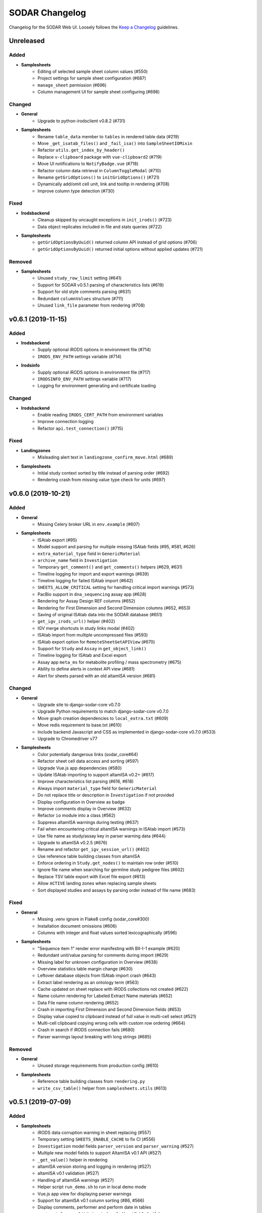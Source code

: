SODAR Changelog
^^^^^^^^^^^^^^^

Changelog for the SODAR Web UI. Loosely follows the
`Keep a Changelog <http://keepachangelog.com/en/1.0.0/>`_ guidelines.


Unreleased
==========

Added
-----

- **Samplesheets**
    - Editing of selected sample sheet column values (#550)
    - Project settings for sample sheet configuration (#687)
    - ``manage_sheet`` permission (#696)
    - Column management UI for sample sheet configuring (#698)

Changed
-------

- **General**
    - Upgrade to python-irodsclient v0.8.2 (#731)
- **Samplesheets**
    - Rename ``table_data`` member to ``tables`` in rendered table data (#219)
    - Move ``_get_isatab_files()`` and ``_fail_isa()`` into ``SampleSheetIOMixin``
    - Refactor ``utils.get_index_by_header()``
    - Replace ``v-clipboard`` package with ``vue-clipboard2`` (#719)
    - Move UI notifications to ``NotifyBadge.vue`` (#718)
    - Refactor column data retrieval in ``ColumnToggleModal`` (#710)
    - Rename ``getGridOptions()`` to ``initGridOptions()`` (#721)
    - Dynamically add/omit cell unit, link and tooltip in rendering (#708)
    - Improve column type detection (#730)

Fixed
-----

- **Irodsbackend**
    - Cleanup skipped by uncaught exceptions in ``init_irods()`` (#723)
    - Data object replicates included in file and stats queries (#722)
- **Samplesheets**
    - ``getGridOptionsByUuid()`` returned column API instead of grid options (#706)
    - ``getGridOptionsByUuid()`` returned initial options without applied updates (#721)

Removed
-------

- **Samplesheets**
    - Unused ``study_row_limit`` setting (#641)
    - Support for SODAR v0.5.1 parsing of characteristics lists (#619)
    - Support for old style comments parsing (#631)
    - Redundant ``columnValues`` structure (#711)
    - Unused ``link_file`` parameter from rendering (#708)


v0.6.1 (2019-11-15)
===================

Added
-----

- **Irodsbackend**
    - Supply optional iRODS options in environment file (#714)
    - ``IRODS_ENV_PATH`` settings variable (#714)
- **Irodsinfo**
    - Supply optional iRODS options in environment file (#717)
    - ``IRODSINFO_ENV_PATH`` settings variable (#717)
    - Logging for environment generating and certificate loading

Changed
-------

- **Irodsbackend**
    - Enable reading ``IRODS_CERT_PATH`` from environment variables
    - Improve connection logging
    - Refactor ``api.test_connection()`` (#715)

Fixed
-----

- **Landingzones**
    - Misleading alert text in ``landingzone_confirm_move.html`` (#689)
- **Samplesheets**
    - Initial study context sorted by title instead of parsing order (#692)
    - Rendering crash from missing value type check for units (#697)


v0.6.0 (2019-10-21)
===================

Added
-----

- **General**
    - Missing Celery broker URL in ``env.example`` (#607)
- **Samplesheets**
    - ISAtab export (#95)
    - Model support and parsing for multiple missing ISAtab fields (#95, #581, #626)
    - ``extra_material_type`` field in ``GenericMaterial``
    - ``archive_name`` field in ``Investigation``
    - Temporary ``get_comment()`` and ``get_comments()`` helpers (#629, #631)
    - Timeline logging for import and export warnings (#639)
    - Timeline logging for failed ISAtab import (#642)
    - ``SHEETS_ALLOW_CRITICAL`` setting for handling critical import warnings (#573)
    - PacBio support in ``dna_sequencing`` assay app (#628)
    - Rendering for Assay Design REF columns (#652)
    - Rendering for First Dimension and Second Dimension columns (#652, #653)
    - Saving of original ISAtab data into the SODAR database (#651)
    - ``get_igv_irods_url()`` helper (#402)
    - IGV merge shortcuts in study links modal (#402)
    - ISAtab import from multiple uncompressed files (#593)
    - ISAtab export option for ``RemoteSheetGetAPIView`` (#670)
    - Support for ``Study`` and ``Assay`` in ``get_object_link()``
    - Timeline logging for ISAtab and Excel export
    - Assay app ``meta_ms`` for metabolite profiling / mass spectrometry (#675)
    - Ability to define alerts in context API view (#681)
    - Alert for sheets parsed with an old altamISA version (#681)

Changed
-------

- **General**
    - Upgrade site to django-sodar-core v0.7.0
    - Upgrade Python requirements to match django-sodar-core v0.7.0
    - Move graph creation dependencies to ``local_extra.txt`` (#609)
    - Move redis requirement to base.txt (#610)
    - Include backend Javascript and CSS as implemented in django-sodar-core v0.7.0 (#533)
    - Upgrade to Chromedriver v77
- **Samplesheets**
    - Color potentially dangerous links (sodar_core#64)
    - Refactor sheet cell data access and sorting (#597)
    - Upgrade Vue.js app dependencies (#580)
    - Update ISAtab importing to support altamISA v0.2+ (#617)
    - Improve characteristics list parsing (#616, #618)
    - Always import ``material_type`` field for ``GenericMaterial``
    - Do not replace title or description in ``Investigation`` if not provided
    - Display configuration in Overview as badge
    - Improve comments display in Overview (#632)
    - Refactor ``io`` module into a class (#562)
    - Suppress altamISA warnings during testing (#637)
    - Fail when encountering critical altamISA warnings in ISAtab import (#573)
    - Use file name as study/assay key in parser warning data (#644)
    - Upgrade to altamISA v0.2.5 (#676)
    - Rename and refactor ``get_igv_session_url()`` (#402)
    - Use reference table building classes from altamISA
    - Enforce ordering in ``Study.get_nodes()`` to maintain row order (#510)
    - Ignore file name when searching for germline study pedigree files (#602)
    - Replace TSV table export with Excel file export (#613)
    - Allow ``ACTIVE`` landing zones when replacing sample sheets
    - Sort displayed studies and assays by parsing order instead of file name (#683)

Fixed
-----

- **General**
    - Missing .venv ignore in Flake8 config (sodar_core#300)
    - Installation document omissions (#606)
    - Columns with integer and float values sorted lexicographically (#596)
- **Samplesheets**
    - "Sequence item 1" render error manifesting with BII-I-1 example (#620)
    - Redundant unit/value parsing for comments during import (#629)
    - Missing label for unknown configuration in Overview (#638)
    - Overview statistics table margin change (#630)
    - Leftover database objects from ISAtab import crash (#643)
    - Extract label rendering as an ontology term (#563)
    - Cache updated on sheet replace with iRODS collections not created (#622)
    - Name column rendering for Labeled Extract Name materials (#652)
    - Data File name column rendering (#652)
    - Crash in importing First Dimension and Second Dimension fields (#653)
    - Display value copied to clipboard instead of full value in multi-cell select (#521)
    - Multi-cell clipboard copying wrong cells with custom row ordering (#664)
    - Crash in search if iRODS connection fails (#680)
    - Parser warnings layout breaking with long strings (#685)

Removed
-------

- **General**
    - Unused storage requirements from production config (#610)
- **Samplesheets**
    - Reference table building classes from ``rendering.py``
    - ``write_csv_table()`` helper from ``samplesheets.utils`` (#613)


v0.5.1 (2019-07-09)
===================

Added
-----

- **Samplesheets**
    - iRODS data corruption warning in sheet replacing (#557)
    - Temporary setting ``SHEETS_ENABLE_CACHE`` to fix CI (#556)
    - ``Investigation`` model fields ``parser_version`` and ``parser_warning`` (#527)
    - Multiple new model fields to support AltamISA v0.1 API (#527)
    - ``_get_value()`` helper in rendering
    - altamISA version storing and logging in rendering (#527)
    - altamISA v0.1 validation (#527)
    - Handling of altamISA warnings (#527)
    - Helper script ``run_demo.sh`` to run in local demo mode
    - Vue.js app view for displaying parser warnings
    - Support for altamISA v0.1 column sorting (#86, #566)
    - Display comments, performer and perform date in tables
    - ``_get_ontology_url()`` helper in ``SampleSheetTableBuilder``

Changed
-------

- **General**
    - Upgrade site to django-sodar-core v0.6.2 (#569)
    - Update ``setup.py`` (#551)
- **Samplesheets**
    - Update project iRODS cache when replacing sheets (#554)
    - Use ``delete_cache()`` in ``TaskflowSheetDeleteAPIView`` (sodar_core#257)
    - Upgrade to CUBI altamISA parser v0.1 (#527)
    - Update ISAtab importing for altamISA v0.1 (#527)
    - Update models for altamISA v0.1 (#527)
    - Raise exception from parser errors when in debug mode
    - Update test ISAtab files for altamISA v0.1 (#527)
    - Refactor ``io`` module
    - Improve ``io`` module logging
    - Change ``GenericMaterial.extract_label`` into a JSON field (#527)
    - Update project iRODS cache when creating or updating iRODS collections (#565)
    - Disable operations dropdown for guest users (#497)
    - Refactor Vue.js subpage navigation
    - Refactor legacy table rendering (#111, #566)
    - Store ontology URL template in ``settings.SHEETS_ONTOLOGY_URL_TEMPLATE``
    - Align columns uniformly with cells containing integer or float values (#598)
    - Clarify "sample repository available" message on details page card (#587)

Fixed
-----

- **Samplesheets**
    - Assay UUIDs modified when replacing sheets (#554)
    - Default ``fetch()`` credentials failing with certain old browsers (#559)
    - Crash in germline study app ``get_shortcut_column()`` with empty family column (#560)
    - Germline study app ``update_cache()`` failing with empty family column
    - Sheet deletion error not displayed to user (#568)
    - Crash in ``SampleSheetStudyTablesGetAPIView`` if ``Study`` object not found (#578)
    - Leading or trailing spaces in parsed field values (#584)
    - Crash in germline study app ``get_shortcut_column()`` if IGV URL was not generated (#589)
    - Errors in ``DataCellRenderer`` trying to access unset ``renderData`` (#595)
    - Contact fields not rendered if using non-standard notation (#595)

Removed
-------

- **Samplesheets**
    - Model fields ``characteristic_cat`` and ``unit_cat`` from ``Study``
    - Model field ``header`` from ``Study`` and ``Assay``
    - Model field ``scan_name`` from ``Process``
    - Redundant warning for missing protocol reference in ISAtab import
    - Duplicate database indexes (#582)


v0.5.0 (2019-06-05)
===================

Added
-----

- **General**
    - Unsupported browser warning (#535)
- **Irodsbackend**
    - API function ``get_url()`` (#438)
    - iRODS collection path sanitizing (#488)
    - Statistics for the siteinfo app (#503)
    - API function ``test_connection()`` (#514)
- **Irodsinfo**
    - ``IRODSINFO_SSL_VERIFY`` setting for toggling SSL verification in iRODS configuration JSON (#516)
- **Landingzones**
    - Call samplesheets project cache updating after moving zone files (#508)
- **Samplesheets**
    - New Vue.js based sample sheets viewer (#426)
    - Get shortcut table data from study apps using ``get_shortcut_table()``
    - ``get_sheets_url()`` helper
    - Sodarcache iRODS file info caching for study apps (#241)
    - ``set_configuration()`` helper for unit tests
    - ``get_igv_url()`` helper in study app utils
    - ``get_study_libraries()`` helper in samplesheets.utils
    - ``get_extra_table()`` function in ``SampleSheetAssayPluginPoint``
    - ``app_name`` member in ``SampleSheetAssayPluginPoint``
    - Multi-cell selection and clipboard copying
    - Temporary manual sample sheet cache updating (#474)
    - Deletion of project samplesheets cache on sheet/data deletion (#509)
    - Temporary view ``RemoteSheetGetAPIView`` for remote sample sheet access (#388, #523)
    - UI for toggling column visibility (#466)
    - Filtering for iRODS collection list modal (#18, #467)

Changed
-------

- **General**
    - Upgrade site to django-sodar-core v0.6.0
    - Update login template to match django-sodar-core v0.6.0
- **Irodsbackend**
    - Modify stats badge appearance
    - Refactor URL arguments and URL patterns regarding query strings (#455)
    - Properly URL encode query strings (#456)
    - Always return JSON from API views (#457)
    - Update title and description in plugin
    - Rename ``get_subdir()`` into ``get_sub_path()`` (#495)
    - Disable loading backend javascript for each page (#532, sodar_core#261)
- **Landingzones**
    - Use ``get_info_link()`` for zone descriptions (#501)
    - Temporarily load ``irodsbackend.js`` by a manual include (#532, sodar_core#261)
- **Samplesheets**
    - Update and refactor server side rendering for client-side sheet UI (#426)
    - URL patterns for ``samplesheets:project_sheet`` updated for Vue.js routes (#426)
    - Refactor and update sample sheet rendering for new renderer (#111, #426)
    - Expect full table data with headers for assay app ``get_row_path()``
    - Add table data to ``get_last_material_name()`` args
    - Return iRODS path instead of Davrods URL from study app file locating helpers
    - Redesign study apps to work with Vue.js viewer (#436)
    - Display study shortcuts as link column instead of separate table (#464)
    - Do not display shortcuts in cancer study app for mass spectrometry assays (workaround for #482)
    - Move ``get_material_count()`` from views into Investigation model
    - Disable sheet replacing if active landing zones exist in the project (#525)
    - Temporarily load ``irodsbackend.js`` by a manual include in details card (#532, sodar_core#261)
    - Move TSV table generation into ``utils.write_csv_table()`` (#523)

Fixed
-----

- **Irodsbackend**
    - Exceptions raised by API for collection paths with trailing slash (#488)
    - Crash from invalid iRODS authentication in multiple locations (#514)
- **Irodsinfo**
    - Crash from invalid iRODS authentication in ``IrodsInfoView`` (#514)
- **Samplesheets**
    - Crash from certain queries if inactive ``Investigation`` objects are present for project (#544)

Removed
-------

- **Irodsinfo**
    - iRODS certificate issue workaround (#516)
- **Landingzones**
    - Unused ``get_info()`` definition in  project app plugin (#541)
- **Samplesheets**
    - DataTables sample sheet rendering (#100, #223)
    - Unused views, templates and templatetags from main and sub apps (#462)
    - Member variable ``study_template`` in ``SampleSheetStudyPluginPoint`` (#462)
    - JQuery updating in ``samplesheets.js`` (#462, #473)
    - Local DataTables includes (#462)
    - JQuery Dragscroll (#462)
    - Old "hide study columns" functionality from assay tables (#466)
    - Unused ``get_info()`` definition in  project app plugin (#541)


v0.4.6 (2019-04-25)
===================

Added
-----

- **Samplesheets**
    - Validate existence and uniqueness of study identifiers during import (#483)

Changed
-------

- **General**
    - Upgrade site to django-sodar-core v0.5.1 (#480)
    - Upgrade to ChromeDriver v74 (sodar_core#221)
- **Samplesheets**
    - Identify studies in investigation replacing by identifier instead of title (#483)

Fixed
-----

- **Samplesheets**
    - Crash in investigation replacing if study titles are not unique (#483)


v0.4.5 (2019-04-11)
===================

Fixed
-----

- **Samplesheets**
    - Hard coded WebDAV URL in IGV links (#468)
    - Add missing SODAR Core v0.5.0 settings variables (#469)


v0.4.4 (2019-04-03)
===================

Added
-----

- **Samplesheets**
    - Copying HPO term IDs into clipboard (#454)

Changed
-------

- **General**
    - Upgrade to django-sodar-core v0.5.0

Fixed
-----

- **Irodsbackend**
    - Repeated CSS overrides moved to ``irodsbackend.css`` (#452)
- **Samplesheets**
    - Tooltips broke study app table layout in small tables (#458)


v0.4.3 (2019-03-07)
===================

Added
-----

- **Irodsbackend**
    - ``IRODS_QUERY_BATCH_SIZE`` setting for batch queries (#432)
- **Samplesheets**
    - Support for multiple ontology links in ``_get_ontology_link()`` (#431)
    - Hack for providing correct HPO ontology into links (#431)
    - Rendering for HPO term links (#431)
    - Rendering for performer and perform date (#187)
    - Transcription profiling support in dna_sequencing assay app (#443)
    - Use ``IRODS_QUERY_BATCH_SIZE`` for iRODS updating (#432)
    - External link label ``x-generic-remote`` (#448)

Changed
-------

- **General**
    - Upgrade to django-sodar-core v0.4.5
- **Landingzones**
    - Secure Taskflow API views with ``BaseTaskflowAPIView`` (#435)
    - Adjust form textarea height (#437)
- **Samplesheets**
    - Improve exception reporting in ``SampleSheetTableBuilder`` (#433)
    - Secure Taskflow API views with ``BaseTaskflowAPIView`` (#435)
    - Support email link rendering for "contact" fields (#439)
    - Refactor contact field rendering (#439)
    - Query iRODS stats in batches (#432)
    - Enable iRODS buttons by default (#432)
    - Display external ID if label is not found (#449)

Fixed
-----

- **General**
    - Add missing ``.coveragerc`` excludes (#427)
- **Samplesheets**
    - iRODS button status updating for Proteomics projects (#428)
    - General iRODS button status only updated once per page load (#429)
    - Performance issues in iRODS stats querying with large data (#432)
    - iRDOS buttons not disabled if iRODS collections not created (#445)
    - ISAtab upload wiget error not displayed without Bootstrap 4 workarounds (sodar_core#164)

Removed
-------

- **General**
    - Old Bootstrap 4 workarounds for django-crispy-forms (sodar_core#157)
- **Samplesheets**
    - iRODS wait icon from study apps and assay tables (#430)


v0.4.2 (2019-02-04)
===================

Added
-----

- **General**
    - Formatting with Black
    - Flake8 and Black checks in CI (#422)
    - General code cleanup and refactoring (#422)
    - ``IRODSBACKEND_STATUS_INTERVAL`` setting passed to JQuery (#423)
- **Irodsbackend**
    - Support for POST in Ajax views (#416)
    - App specific rules (#418)
    - Client side enabling/disabling of iRODS links buttons (#260)
    - Get status updating interval from setting variable (#423)
    - API view permission tests (#386, #417)
- **Samplesheets**
    - Support alternative notation in contact fields (#382)

Changed
-------

- **General**
    - Upgrade minimum Python version requirement to 3.6 (sodar_core#102)
    - Update and cleanup Gitlab-CI setup (sodar_core#85)
    - Update Chrome Driver for UI tests
    - Cleanup Chrome setup
    - Update ``login.html`` override to add site messages (sodar_core#105)
    - Update site dependency utilities to match django-sodar-core v0.4.1+ (sodar_core#90)
    - Upgrade to django-sodar-core v0.4.3
    - Upgrade dependencies to match django-sodar-core v0.4.2+ (#420)
    - Disable ``USE_I18N`` (sodar_core#117)
    - Changed ``CONTRIBUTORS.txt`` into ``AUTHORS.rst``
- **Irodsbackend**
    - Refactor Ajax API views (#416)
    - Limit the amount of iRODS queries (#414)
- **Landingzones**
    - Rename Taskflow specific API views (sodar_core#104)
- **Samplesheets**
    - Rename Taskflow specific API views (sodar_core#104)
    - Only allow superuser or project owner to delete sheet with iRODS data (#424)

Fixed
-----

- **General**
    - Login URL was not set to ``sodar/users/login.html``
    - Django docs references (sodar_core#131)
    - ``ProjectAccessMixin.get_project()`` calls
- **Samplesheets**
    - DataTables scrolling issue with Bootstrap 4.2.1 (#421)
    - Workaround for DataTables vertical overflow bug (#369)

Removed
-------

- **General**
    - Unused templates in ``sodar/pages``
    - Unused URL mapping to ``about.html``
    - Local JS/CSS includes for JQuery, Bootstrap and other JS helpers (#379, #420)
    - Legacy Python2 ``super()`` calls (sodar_core#118)
    - Redundant ``is_superuser`` predicates from rules (sodar_core#138)
- **Irodsbackend**
    - Unused module ``admin.py``
- **Samplesheets**
    - Unused dropup app buttons mode in templates (sodar_core#108)


v0.4.1 (2018-12-19)
===================

Added
-----

- **General**
    - ``TASKFLOW_TEST_MODE`` setting for test iRODS server support (sodar_core#67)
    - Missing LDAP dev setup script (#385)
- **Irodsbackend**
    - Project UUID parsing support for ``get_uuid_from_path()``

Changed
-------

- **General**
    - Update list button and dropdown classes (#381)
    - Upgrade to django-sodar-core v0.4.0
    - Use ``TASKFLOW_SODAR_SECRET`` for securing Taskflow API views (sodar_core#46)
- **Filesfolders**
    - Import app from django-sodar-core v0.4.0 (#403)
- **Landingzones**
    - Use ``SODAR_API_DEFAULT_HOST`` in email generation (#396)
    - Hide deleted zones in project overview (#394)
- **Samplesheets**
    - Normalize alternative material names as lowercase to optimize search (#390)
    - Add real material name in ``alt_names`` as lowercase (#390)
    - Reduce Django queries to optimize iRODS file search (#393)
    - Replace IRODS query limit settings with ``SHEETS_IRODS_LIMIT`` (#393)
    - Cancer study app: only show shortcuts for genome/exome seq assays (#398)
    - Move germline specific template tags in germline study app (#399)
    - Refactor study app views (#406)

Fixed
-----

- **General**
    - Potential inheritance issues in test classes (sodar_core#74)
- **Irodsbackend**
    - ``TypeError`` in ``get_path()`` not correctly raised with invalid object class name (#404)
    - iRODS connections not properly cleaned up in Ajax API views (#413)
    - Ensure iRODS connection cleanup after exiting a decorated function
- **Irodsinfo**
    - ``NetworkException`` not caught if iRODS server is unavailable (#395)
- **Landingzones**
    - Invalid URLs in zone status update emails (#396)
- **Samplesheets**
    - Cancer study app source query not filtered by study (#389)
    - Handle cancer app library assay linking errors (#404)
    - Assay links in study overview card (#405)
    - Study app shortcut exceptions always redirected to default study (#406)
    - Cancer study IGV shortcut crash if samples not found (#407)

Removed
-------

- **General**
    - Unneeded gunicorn dependency in ``settings/local.py`` (#383)
- **Filesfolders**
    - Local app removed (#403)
- **Landingzones**
    - Unused ``get_irods_cmd()`` template tag


v0.4.0 (2018-10-26)
===================

Added
-----

- **Adminalerts**
    - Import app from djagno-sodar-core
- **Projectroles**
    - Import app from django-sodar-core
- **Taskflowbackend**
    - Import app from django-sodar-core
- **Timeline**
    - Import app from django-sodar-core
- **Userprofile**
    - Import app from django-sodar-core

Changed
-------

- **General**
    - Update Django to v1.11.16 (#370)
    - Update requirements to match django-sodar-core v0.3.0 (#370)
    - Update SODAR app requirements to current versions
    - Rebrand project and site as ``sodar`` (#166)
    - Update ``SODAR_CONSTANTS`` dependencies in local apps (#370)
    - Update ``sodar_uuid`` model fields and references in local apps (#370)
    - Update ``sodar_url`` references in local apps (#370)
    - Update default templates (#370)
    - Move login Javascript to ``login.js``
    - Update development documentation
- **Samplesheets**
    - Improve data table CSS during DataTables init (#359)

Fixed
-----

- **Irodsbackend**
    - Viewing iRODS file list on an empty collection failed (#375)
    - WebDAV URL copying tooltip not rendered correctly inside DataTables (#377)
- **Samplesheets**
    - IGV session file generating crash if VCF file was not found (#372)

Removed
-------

- **General**
    - Local Django apps included in SODAR Core v0.3.0 (#370)
    - Unused django-extra-views requirement
    - Unused user templates (#370)
- **Samplesheets**
    - Duplicate DataTables CSS includes


v0.3.3 (2018-09-25)
===================

Added
-----

- **Samplesheets**
    - Cancer study app (#371)
    - Generic IGV session file generating function ``get_igv_xml()`` in ``studyapps.utils``
    - ``get_sources()`` helper in ``Study`` model
    - ``get_samples()`` helper in ``GenericMaterial`` model
    - ``get_sample_libraries()`` helper in ``samplesheets.utils``

Changed
-------

- **Samplesheets**
    - Use ``get_igv_xml()`` in germline study app
    - Use ``get_sample_libraries()`` in DNA sequencing assay app


v0.3.2 (2018-09-11)
===================

Added
-----

- **General**
    - BIH Proteomics data transfer docs (Mathias Kuhring)

Changed
-------

- **Projectroles**
    - Use ``omics-search-card-body`` instead of ``omics-card-body-table`` (#364)

Fixed
-----

- **General**
    - Dropdown menu overflow hiding in ``omics-card-body-table`` classes (#364)
- **Samplesheets**
    - Investigation parsing failure when replacing isatab deleted previous version (#365)

Removed
-------

- **Landingzones**
    - Usage of ``popupNoFilesHtml`` (will be removed from omics_core)


v0.3.1 (2018-08-24)
===================

Added
-----

- **General**
    - ``SITE_SUBTITLE`` setting to show beta status or something similar (#311)
    - API settings ``SODAR_API_DEFAULT_VERSION`` and ``SODAR_API_MEDIA_TYPE``
    - Domain/system user groups set on login or by management command ``syncgroups`` (#313)
    - CSS classes for ``badge-group`` (#349)
- **Adminalerts**
    - Enable Markdown in alert description (#196)
    - Display user in alert details (#330)
- **Filesfolders**
    - Text style depending on item flag (#303)
    - Optional automated unpacking for uploaded zip files (#327)
    - Setting ``FILESFOLDERS_MAX_ARCHIVE_SIZE`` (#327)
    - ``search()`` function in plugin (#335)
- **Irodsbackend**
    - Generic iRODS file statistics view, template tags and Javascript (#181, #188)
    - Missing support for Investigation objects in ``get_path()`` (#292)
    - iRODS collection query Javascript (#295)
    - Display collection name in iRODS collection list
    - ``IrodsObjectListAPIView`` for iRODS collection list queries (#308)
    - ``BaseIrodsAPIView`` for implementing views
    - Logging for error cases (#310)
    - ``get_sample_path()`` and ``get_uuid_from_path()`` helpers (#289)
    - Param ``like_name`` into data object querying (#289)
- **Landingzones**
    - Send email when zone status is set as ``MOVED`` or ``FAILED`` (#280)
    - Unit tests for ``ZoneStatusSetAPIView``
    - Display iRODS stats in details card (#188)
    - Ability to add extra flow parameters with ``get_extra_flow_data()`` (#297)
    - Script user workaround for non-working tickets in the proteomics use case (#297)
    - Option for validating files without moving (#333)
    - Missing unit tests for ``LandingZoneMoveView`` (#248)
- **Projectroles**
    - Helper ``email.send_generic_mail()`` (#280)
    - Common template tag ``check_backend()``
    - Define backend app javascript include in plugin (#300)
    - Common template tag ``get_setting()``
    - ``CurrentUserFormMixin`` for providing current using to forms as ``current_user``
    - Helper mixin ``KnoxAuthMixin`` for views testing
    - Sanitize search input (#332)
    - Handle project list title cell overflow (#306)
    - No results alert for search (#288)
    - DataTables rendering for search results (#328)
    - Result count in search results (#338)
    - Settings variable ``PROJECTROLES_SEARCH_PAGINATION`` (#328)
    - Pagination for search results (#328)
    - Filtering for search results (#328)
- **Samplesheets**
    - Display original study/assay filenames as tooltips (#283)
    - Display assays for samples in search results (#157)
    - Helper function ``GenericMaterial.get_sample_assays()`` (#157)
    - Auto-populate field ``alt_names`` in the ``GenericMaterial`` model (#285)
    - Management command ``syncnames`` to update ``alt_names`` (#285)
    - Display project/study file statistics using irodsbackend (#188)
    - Display stats on the project details page card (#188)
    - Proof-of-concept ID Querying API with token authentication
    - iRODS files searchable in site search (#289)
    - Highlighting of search strings (#341)
    - Custom display for "external links" fields (#349)
    - Settings variable ``SHEETS_EXTERNAL_LINK_LABELS`` (#349)
    - Custom display for different "contact" fields
    - Handle sheet table cell overflow
    - Settings variable ``SHEETS_MAX_COLUMN_WIDTH``
    - ``search()`` function in plugin (#335)
    - Settings variables ``SHEETS_IRODS_LIMIT_PROJECT`` and ``SHEETS_IRODS_LIMIT_TOTAL`` (#289)

Changed
-------

- **General**
    - Search button CSS (#351)
    - Refactor search views to allow multiple result sets from apps (#335)
    - Implement search in ``ProjectAppPlugin.search()`` instead of template tags (#335)
- **Adminalerts**
    - Update user when updating alert (#179)
- **Filesfolders**
    - Refactor timeline event creation for object modification
    - Unify project title printing in search with other apps (#335)
- **Irodsbackend**
    - Optimize iRODS queries for increased performance (#242)
    - Improve collection listing popup layout
    - Check user perms for iRODS collection when performing queries
    - Omit ``icp`` from iRODS path when copying to clipboard (#319)
- **Landingzones**
    - Use irodsbackend code for statistics queries (#188)
    - Refactor ``irods_backend`` references in templates
    - Move javascript to separate file (#181)
    - Hide deleted zones from "other zones" (#302)
    - Use irodsbackend code for collection listing (#295)
    - Sort zones in list by zone tiele (#312)
- **Projectroles**
    - Minor email refactoring (#280)
    - Hide system users from normal users' UI in member selection (#347)
    - Hide search elements if no results are found (#288)
- **Samplesheets**
    - Search for VCF files under all family members in germline app (#275)
    - Include ``alt_name`` in GenericMaterial search (#285)
    - Improve search results layout
    - Display investigation title on project card (#293)
    - Refactor ``irods_backend`` references in templates
    - Use irodsbackend code for collection listing (#295)
    - Move irods buttons to irodsbackend (#301)
    - Move irods clipboard javascript to irodsbackend (#301)
    - Move javascript to separate file (#181)
    - Allow multiple assay field combinations for selecting assay plugin (#315)
    - Enable genome_seq_nucleotide_seq app also for exomes (#315)
    - Rename genome_seq_nucleotide_seq into dna_sequencing (#315)
    - Refactor site search (#289)
    - Exclude "name" column from automated aligning (#350)

Fixed
-----

- **General**
    - Popover width in CSS (#291)
- **Irodsbackend**
    - Handle missing user auth in API views without raising an exception (#337)
- **Landingzones**
    - Incorrectly calculated ``LANDINGZONES_STATUS_INTERVAL`` (#305)
- **Projectroles**
    - Extra spaces and tabs broke search (#290)
    - Search not enabled if selecting previous input with mouse (#307)
    - Case conversion issue caused ``highlight_search_term()`` to fail (#341)
- **Samplesheets**
    - Show correct target in germline app ``FileRedirectView`` message (#275)
    - Source/sample name search resulted in a template crash (#287)
    - CSS highlight bug in nav dropdown
    - Content app DataTable header broke layout if following assay anchor (#224)
    - Wrong CSS class in pep_ms (#318)
    - Assays not filtered by project in sample search (#358)
- **Timeline**
    - Not found label did not reflect timeline_mode (#346)

Removed
-------

- **General**
    - Unused ``ProjectAppPluginPoint.search_title`` attribute (#335)
- **Filesfolders**
    - ``find_filesfolders_items()`` template tag (#335)
- **Landingzones**
    - ``LandingZoneIrodsStatisticsGetAPIView`` and related redundant JQuery scripts
    - ``LANDINGZONES_STATISTICS_INTERVAL`` settings variable
    - ``LandingZoneIrodsObjectListAPIView``, use view in irodsbackend instead (#308)
- **Projectroles**
    - ``find_projects()`` template tag (#335)
- **Samplesheets**
    - MD5 display from file list view
    - Deprecated ``irods_base_dir`` from views
    - ``IrodsObjectListAPIView``, use view in irodsbackend instead (#308)
    - ``samplesheets_common.js``, functionality now in irodsbackend (#301)
    - ``utils.get_last_material_index()``, no longer used (#317)
    - ``find_samplesheets_items()`` template tag (#335)


v0.3.0 (2018-07-03)
===================

Added
-----

- **General**
    - Sphinx-based online user manual (#50)
    - Site favicon (#166)
- **Irodsbackend**
    - Proper cleanup of iRODS session on API deletion
    - Temporary iRODS ticket operations (#240)
- **Landingzones**
    - Status types ``DELETING`` and ``DELETED`` (#228)
    - Landing zone special configurations (#240)
    - Configapp sub-app plugin point (#240)
    - Configapp plugin for ``bih_proteomics_smb`` (#240)
    - More unit tests for views (#248)
- **Projectroles**
    - Tag ``force_wrap()`` in common template tags
- **Samplesheets**
    - Add genome_seq_nucleotide_seq assay app (#249)
    - Add pep_ms assay app (#245)
    - Object metadata in sample sheet table rendering (#254)
    - Show investigation configuration in study details table
    - WebDAV clipboard copying links (#257)
    - IGV integration and auth-basic support for germline study app

Changed
-------

- **General**
    - Update installation and development documentation (#237)
    - Rebrand site as SODAR (#166)
    - Separate manual from development docs (#50, #237)
    - Use Bootstrap4 modal instead of jquery.popupoverlay (#180)
    - Improve login user experience (#229)
- **Landingzones**
    - Make landing zone deletion async (#228)
    - Refactor zone list item rendering
    - Include iRODS buttons from ``_irods_buttons.html``
    - Display full zone title in project overview
    - Call ``cleanup_zone()`` in configapps when setting status to MOVED or DELETED (#240)
- **Projectroles**
    - Use modal for email preview popups (#180)
- **Samplesheets**
    - Clarify ISA parsing error message (#236)
    - Separate configapps into study and assay apps (#249)
    - Move ``get_row_path()`` to assay app (#249)
    - Make links column hideable by assay app (#249)
    - Move iRODS buttons in separate template for including
    - Change ``get_assay_path()`` into a more general ``get_irods_path()`` in template tags (#257)
    - Display study and assay links on the project details page (#257)
    - Move commonly used javascript to ``samplesheets_common.js`` (#181)
    - iCommands button copies link to clipboard without popup (#257)
    - Improve germline study app layout
    - General table layout updates

Fixed
-----

- **Landingzones**
    - Buttons not correctly activated during status update (#215)
    - Long landing zone names broke zone list table
    - iRODS client ``NetworkException`` not caught by ``LandingZoneStatisticsGetAPIView`` (#255)
- **Samplesheets**
    - Escape cell values (#233)
    - Study and Assay UUIDs changed during replace (#234)
    - Missing iCommands path in popup (#250)
    - Improve study and assay layout
    - Linking of BAM and VCF files if no assay plugin was found (#264)
    - Incorrectly filled ``Family`` field broke germline study rendering (#270)
- **Timeline**
    - Long labels broke timeline table (#225)

Removed
-------

- **General**
    - jquery.popupoverlay dependencies (#180)
- **Landingzones**
    - ZoneDeleteAPIView as it's not needed anymore due to async deletion (#228)


v0.3.0b (2018-06-05)
====================

Added
-----

- **General**
    - Admin link for superuser (#134)
    - Common ``popupWaitHtml`` and ``popupNoFilesHtml`` Javascript variables
    - Clipboard.js for helping clipboard operations
    - CSS styling for ``.omics-code-input``
    - Height check for project sidebar and dropdown menu switching (#156)
- **Irodsbackend**
    - Add irodsbackend app (#139)
    - Add ``get_path()`` for retrieving iRODS paths for Django objects
    - Template tag ``get_irods_path()`` to get object iRODS path in template
    - Add ``get_session()`` for direct iRODS API access
    - Add ``collection_exists()`` to check collection availability
- **Irodsinfo**
    - Add irodsinfo site app (#183)
- **Landingzones**
    - Add landingzones app (#139)
- **Projectroles**
    - Settings updating to Taskflow for project creation and modification (#139)
    - Add ``get_all_settings()`` and ``get_default_setting()`` in ``project_settings``
    - Add ``get_class()`` in ``projectroles_common_tags``
- **Samplesheets**
    - iRODS directory creation (#139)
    - iRODS link and iCommands display (#139)
    - Render optional hidden HTML attributes for cell meta data (#139)
    - Add ``get_dir()`` and ``get_display_name()`` helpers to Study and Assay
    - Add ``SampleSheetTaskflowMixin`` for Taskflow test helpers
    - Row numbers for sample sheet tables (#155)
    - Tour help (#145)
    - Row limit to prevent import and rendering of huge data (#192)
    - Render extract label column
    - Project setting ``study_row_limit`` (#192)
    - Replacing sample sheets for limited modifications (#195)
    - ``SampleSheetConfigPlugin`` for sheet configuration specific sub-apps (#201)
    - Config app ``bih_germline`` as an example (#201)
    - Add ``get_configuration()`` in the ``Investigation`` model (#201)
    - Add ``get_irods_row_path()`` to iRODS path to sample sheet row (#172)
- **Taskflowbackend**
    - Add taskflowbackend app (#139)
    - Add optional ``omics_url`` kwarg to ``submit()``

Changed
-------

- **General**
    - Upgrade to Django 1.11.13
    - Upgrade to django-crispy-forms 1.7.1 (#153)
    - Upgrade to Boostrap 4.1.1 (#144)
    - Improve tour help layout
    - Upgrade to Gunicorn 19.8.1
    - Switch ordering of Filesfolders and Landingzones in project menu (#217)
- **Filesfolders**
    - Don't show empty folder label if subfolders exist (#135)
- **Irodsbackend**
    - Implement functionality of omics_irods_rest directly in the app
    - Rename ``get_object_list()`` into ``get_objects()``
    - Improve error handling in ``get_objects()``
- **Projectroles**
    - Use Taskflowbackend only for creating and modifying ``PROJECT`` type projects
    - Modify Taskflow API URLs
    - Refactor ``get_active_plugins()``
    - Refactor email sending
    - Properly log and report errors in email sending (#151)
    - Require email sending to succeed for creating invites (#149)
    - Modify ProjectStarringAPIView to use common permission mixins
    - Rename ``TestTaskflowViewBase`` to ``TestTaskflowBase``
    - Integrate ``TaskflowMixin`` into ``TestTaskflowBase``
    - Improve project list layout (#171)
    - Move iRODS info page into the irodsinfo app (#183)
    - Modify signature of ``_get_project()`` in ``ProjectAccessMixin``
    - Allow ``get_all_settings()`` and ``get_project_setting()`` with no project in ``project_settings``
- **Samplesheets**
    - Rename top header "legend" to "value" (#129)
    - Allow sample sheet upload for project contributor (#137)
    - Allow sample sheet deletion for project contributor (#168)
    - In taskflow operations, use ``omics_uuid`` instead of ``pk`` (#99)
    - Refactor table HTML rendering
    - Improve URLs for ontology linking (#170)
    - Hide columns with no data (#184)
    - Do not allow importing sheet or creating iRODS dirs if rendering fails (#192)
    - Upgrade altamISA to commit ``ddf54e9ab9b47d2b5a7d54ce65ea8aa673375f87`` (#191)
    - Display material subtype in top column (#200)
    - Display Process name if set (#207)
- **Taskflowbackend**
    - Use ``omics_uuid`` instead of ``pk`` (#139)
    - Only set up ``PROJECT`` type projects in ``synctaskflow``

Fixed
-----

- **General**
    - Add missing email settings in production config (#149)
    - Add ``python3-distutils`` to Xenial requirements to fix failing tests caused by recent updates
    - User links visible when logged out on low resolutions (#197)
    - Fix ``omics-card-table-bordered`` CSS
- **Filesfolders**
    - Broken link for subfolders with depth >1 (#136)
- **Projectroles**
    - Invalid URL in ``build_invite_url()`` caused a crash (#149)
    - Project creation failure using taskflow caused database corruption (#162)
    - Proper redirect from failed project creation to home or parent category
    - Project partially modified instead of rollback if update with taskflow failed (#163)
    - Project settings not correctly populated in ``TestTaskflowBase``
    - Allow ``_get_project()`` with top level app models from nested apps (#201)
    - README not modified when updating project with Taskflow enabled (#209)
- **Samplesheets**
    - Delete investigation if import fails (#138)
    - Assay sorting was not defined
    - Assay data could end up in the wrong table with multiple assays under a study (#169)
    - Correctly use ``request.session.real_referer`` for back/cancel links (#175)
    - Error rendering sheet tables caused app to crash (#182)
    - Building a redirect URL in export view caused a crash
    - Prevent double importing of Investigation (#189)
    - Zip file upload failed on Windows browsers (#198)
    - Remove possible duplicate sample rows from study tables (#199)
    - Extract label not correctly parsed
    - Back link not working in ``IrodsDirView`` (#206)
    - Invalid HTML from rendering extra cell classes together with ``text-right``
    - Correctly parse study description (#208)
    - Numerical value check for right-aligning (#218)
- **Timeline**
    - Fix event id parameter in Taskflow view

Removed
-------

- **General**
    - Removed Flynn workarounds, deploying on Flynn no longer supported (#133)
- **Projectroles**
    - "View Details" link in details page, not needed thanks to project sidebar
    - ``get_description()`` templatetag


v0.2.0 (2018-04-13)
===================

Added
-----

- **General**
    - Automated version numbering in footer (#130)
    - ``ProjectPermissionMixin`` for project apps
    - ``ProjectAccessMixin`` for retrieving project from UUID URL kwargs
    - The ``omics_uuid`` field in models where it was missing (#97)
    - Graph output with pygraphviz for local development
- **Projectroles**
    - Add ``get_project_link()`` in templatetags
- **Samplesheets**
    - Add samplesheets app
    - ISA specification compatible data model (#76)
    - Importing ISA investigations as sample sheets (#77)
    - Rendering and navigation of sample sheets (#79)
    - Simple sample sheet search (#87)
    - DataTables rendering of sheets (#81)

Changed
-------

- **General**
    - Upgrade site to Django 1.11.11
    - Upgrade site to Boostrap 4.0.0 Stable (#78)
    - Use ``omics_uuid`` instead of ``pk`` in URLs and templates (#97)
    - Rework URL scheme for consistency and compactness (#105)
    - Modify subtitle and page content containers for all apps
    - Sticky subtitle nav menu for pages with operations menus or navigation
    - Site-wide CSS tweaks
    - Rename ``details_position`` to ``plugin_ordering`` in plugins (#90)
    - Refactor app views with redundant ``SingleObjectMixin`` includes (#106)
    - Squashed/recreated database migrations (#120) (Note: site must be deployed on a fresh database in this version)
- **Projectroles**
    - Search view improvements
    - Refactor roles and invites views
    - Split ``get_link_state`` tag into ``get_app_link_state`` and ``get_pr_link_state`` to support new URLs (#105)
- **Timeline**
    - Use ``omics_uuid`` for object lookup in ``plugins.get_object_link()`` (#97)

Fixed
-----

- **General**
    - Update ChromeDriver to eliminate UI test crashes (#85)
    - User dropdown rendering depth (#82)
    - Error template layout breaking (#108)
- **Filesfolders**
    - Public link form widget always disabled when updating a file (#102)
    - Content type correctly returned for uploaded files and folder READMEs (#131)

Removed
-------

- **General**
    - Role "project staff" (#121)


v0.1 (2018-01-26)
=================

Added
-----

- **General**
    - Create new base project using the current version of `cookiecutter-django <https://github.com/pydanny/cookiecutter-django>`_
    - Additional unit tests for site apps
    - Changelog in ``CHANGELOG.rst``
    - User profile page (#29)
    - Highlight help link for new users (#30)
    - Support for multiple LDAP backends (#69)
- **Adminalerts**
    - Add adminalerts app (#17)
- **Filesfolders**
    - Import app from prototype
    - Page title to main files list
    - File, folder and link search (#21)
    - Item flagging (#38)
    - History links for items (#35)
    - Folder readme file rendering (#36)
- **Projectroles**
    - Import app from prototype
    - Sub-navbar with project breadcrumb (#20)
    - Move app and project editing links to project sidebar (#20)
    - Helper functions for project settings
    - Initial project and app object search (#16, #21)
    - More helper functions in Project model: ``get_parents()``, ``get_full_title()``
    - Project list filtering (#32)
    - Project tagging/starring functionality (#37)
    - History links for project members (#35)
    - Import roles from another owned project (#9)
    - User HTML tag in common templatetags (#71)
- **Timeline**
    - Import app and backend plugin from prototype
    - Object event view history and API (#35)
    - Project model support in event references

Changed
-------

- **General**
    - Update site for Django 1.11.9 (#1) and Python 3.6.3 (#2)
    - Update site to Bootstrap 4 Beta 3 (#70)
    - Update third-party libraries to their latest versions
    - Layout redesign (#20)
    - Switch from PhantomJS to Headless Chrome for UI tests (improved performance and stability, Bootstrap 4 Beta compatibility)
    - Include CSS and JS imports in testing configs and CI
    - General code refactoring and cleanup
    - Update installation instructions in ``INSTALL.rst``
    - Rename "actions" into "operations" (#41)
    - Message alert boxes made dismissable (#25)
    - Make tables and navs responsive to browser width
- **Filesfolders**
    - Redesign data model with inheritance to avoid field repetition
    - Internal app name is now ``filesfolders``
    - Project setting ``allow_public_links`` is now False by default (#43)
    - Include extra data in item creation and updating
    - Only allow one readme.* file in each folder (#36)
- **Projectroles**
    - Remove two-level restriction for project and category nesting in models
    - Only allow creation of categories on top level
    - Improved project list layout
    - Move ``OMICS_CONSTANTS`` from configuration into ``models.py``
    - Populate Role objects in a migration script instead of a fixture
    - Import patched ``django-plugins`` from GitHub instead of including in project directly
    - Include extra data in project creation and updating
    - Move Project settings helper functions to ``project_settings.py``
    - Disable help link instead of hiding if no tour help is available
    - Show notice card if no ReadMe is available for project (#42)
    - Refactor URL kwargs
    - Allow users with roles under category children to view category (#47)
    - Update text labels for role management to refer to "members" (#40)
    - Separate common template tags into ``projectroles_common_tags``
    - Move project settings forms to project creation/update view (#44)
    - Provide reload-safe referer URL in ``request.session.real_referer`` (#67)
- **Timeline**
    - Enable event details popover on the project details page
    - Limit details page list to successful events
    - Allow guest user to see non-classified events
    - Function ``add_event()`` raises proper ``ValueError`` exceptions

Fixed
-----

- **Filesfolders**
    - Redirects in exception cases in ``FilePublicLinkView``
    - Unexpected characters in file name broke the ``file_serve`` view (ODA #109)
    - Check for existing file if moving file during update (#56)
- **Projectroles**
    - Check for project title uniqueness
    - Don't allow matching titles for subproject and parent
    - App plugin element IDs in templates
    - Project context for role invite revocation page
    - Project type correctly displayed for user (#27)
- **Timeline**
    - Tour help anchoring for list navigation buttons
    - User column link was missing the ``mailto:`` protocol syntax

Removed
-------

- **General**
    - The unused ``get_info()`` function and its implementations from ``plugins`` (provide ``details_template`` instead)
    - Unused user app features
- **Filesfolders**
    - Redundant and deprecated fields/functions from the data model
    - Example project settings
- **Projectroles**
    - Temporary settings variables for demo and UI testing hacks
